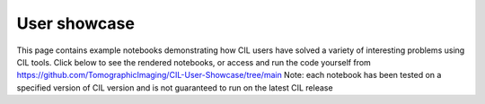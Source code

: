 User showcase
*************
This page contains example notebooks demonstrating how CIL users have solved a variety of interesting problems using CIL tools. Click below to see the rendered notebooks, or access and run the code yourself from https://github.com/TomographicImaging/CIL-User-Showcase/tree/main 
Note: each notebook has been tested on a specified version of CIL version and is not guaranteed to run on the latest CIL release

.. nbgallery::
    demos/Multibang_Hackathon2023
    demos/Showcase_of_the_algorithms_for_deblurring_and_denoising
    demos/deriv2_cgls
    demos/stempo2d_v2_1
    demos/dynamic_mr_recon
    demos/CBCT-acquisition-with-noise-and-reconstruction
    demos/Hyperspectral_regularisation
    demos/LS_WLS_KL_TotalVariation
    demos/Apple_offset_reconstruction
    demos/bruker2cil
    demos/recon_phasecontrast_exciscope
    demos/controlledWaveletSparsity_2d
    demos/controlledWaveletSparsity_3d
    demos/013_Anisotropic_regularisation_FILD_measurements
    demos/Simulation_and_CPU_reconstruction
    demos/memory_profiling_sandstone
    demos/fista_with_denoiser
